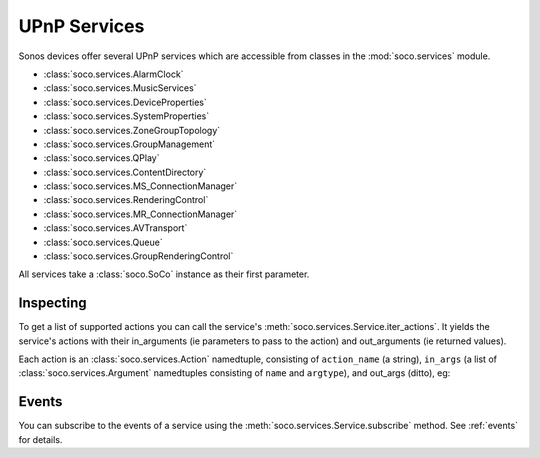 UPnP Services
=============

Sonos devices offer several UPnP services which are accessible from classes in
the :mod:`soco.services` module.

* :class:`soco.services.AlarmClock`
* :class:`soco.services.MusicServices`
* :class:`soco.services.DeviceProperties`
* :class:`soco.services.SystemProperties`
* :class:`soco.services.ZoneGroupTopology`
* :class:`soco.services.GroupManagement`
* :class:`soco.services.QPlay`
* :class:`soco.services.ContentDirectory`
* :class:`soco.services.MS_ConnectionManager`
* :class:`soco.services.RenderingControl`
* :class:`soco.services.MR_ConnectionManager`
* :class:`soco.services.AVTransport`
* :class:`soco.services.Queue`
* :class:`soco.services.GroupRenderingControl`

All services take a :class:`soco.SoCo` instance as their first parameter.

Inspecting
----------

To get a list of supported actions you can call the service's
:meth:`soco.services.Service.iter_actions`. It yields the service's actions
with their in_arguments (ie parameters to pass to the action) and out_arguments
(ie returned values).

Each action is an :class:`soco.services.Action` namedtuple, consisting
of ``action_name`` (a string), ``in_args`` (a list of
:class:`soco.services.Argument` namedtuples consisting of ``name`` and
``argtype``), and out_args (ditto), eg:

Events
------

You can subscribe to the events of a service using the
:meth:`soco.services.Service.subscribe` method. See :ref:`events` for details.
